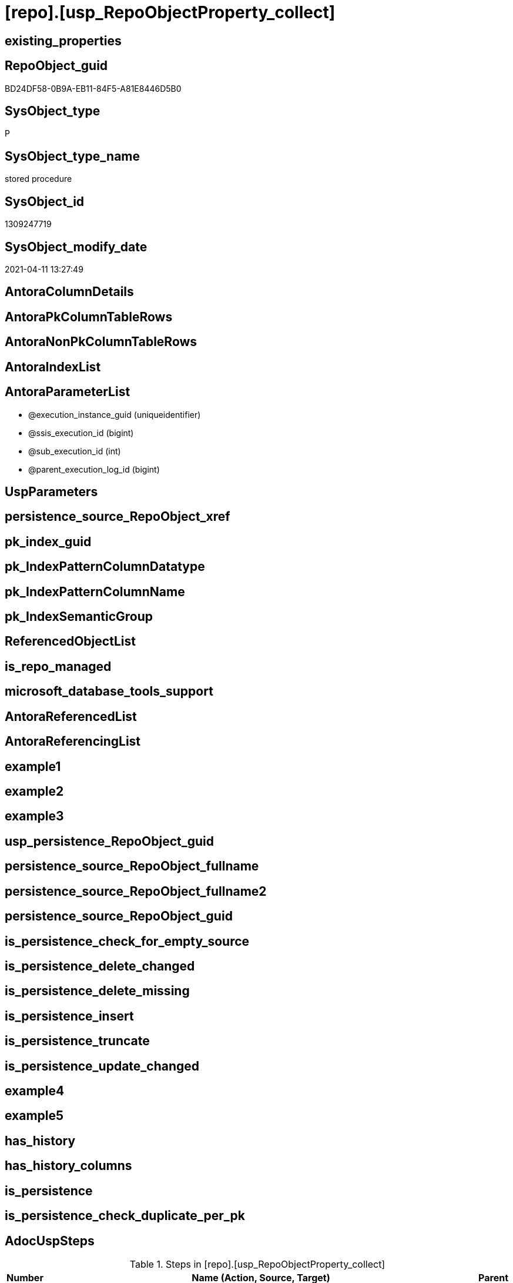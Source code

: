 = [repo].[usp_RepoObjectProperty_collect]

== existing_properties

// tag::existing_properties[]
:ExistsProperty--AdocUspSteps:
:ExistsProperty--MS_Description:
:ExistsProperty--UspExamples:
:ExistsProperty--sql_modules_definition:
:ExistsProperty--AntoraParameterList:
// end::existing_properties[]

== RepoObject_guid

// tag::RepoObject_guid[]
BD24DF58-0B9A-EB11-84F5-A81E8446D5B0
// end::RepoObject_guid[]

== SysObject_type

// tag::SysObject_type[]
P 
// end::SysObject_type[]

== SysObject_type_name

// tag::SysObject_type_name[]
stored procedure
// end::SysObject_type_name[]

== SysObject_id

// tag::SysObject_id[]
1309247719
// end::SysObject_id[]

== SysObject_modify_date

// tag::SysObject_modify_date[]
2021-04-11 13:27:49
// end::SysObject_modify_date[]

== AntoraColumnDetails

// tag::AntoraColumnDetails[]

// end::AntoraColumnDetails[]

== AntoraPkColumnTableRows

// tag::AntoraPkColumnTableRows[]

// end::AntoraPkColumnTableRows[]

== AntoraNonPkColumnTableRows

// tag::AntoraNonPkColumnTableRows[]

// end::AntoraNonPkColumnTableRows[]

== AntoraIndexList

// tag::AntoraIndexList[]

// end::AntoraIndexList[]

== AntoraParameterList

// tag::AntoraParameterList[]
* @execution_instance_guid (uniqueidentifier)
* @ssis_execution_id (bigint)
* @sub_execution_id (int)
* @parent_execution_log_id (bigint)
// end::AntoraParameterList[]

== UspParameters

// tag::UspParameters[]

// end::UspParameters[]


== persistence_source_RepoObject_xref

// tag::persistence_source_RepoObject_xref[]

// end::persistence_source_RepoObject_xref[]


== pk_index_guid

// tag::pk_index_guid[]

// end::pk_index_guid[]


== pk_IndexPatternColumnDatatype

// tag::pk_IndexPatternColumnDatatype[]

// end::pk_IndexPatternColumnDatatype[]


== pk_IndexPatternColumnName

// tag::pk_IndexPatternColumnName[]

// end::pk_IndexPatternColumnName[]


== pk_IndexSemanticGroup

// tag::pk_IndexSemanticGroup[]

// end::pk_IndexSemanticGroup[]


== ReferencedObjectList

// tag::ReferencedObjectList[]

// end::ReferencedObjectList[]


== is_repo_managed

// tag::is_repo_managed[]

// end::is_repo_managed[]


== microsoft_database_tools_support

// tag::microsoft_database_tools_support[]

// end::microsoft_database_tools_support[]


== AntoraReferencedList

// tag::AntoraReferencedList[]

// end::AntoraReferencedList[]


== AntoraReferencingList

// tag::AntoraReferencingList[]

// end::AntoraReferencingList[]


== example1

// tag::example1[]

// end::example1[]


== example2

// tag::example2[]

// end::example2[]


== example3

// tag::example3[]

// end::example3[]


== usp_persistence_RepoObject_guid

// tag::usp_persistence_RepoObject_guid[]

// end::usp_persistence_RepoObject_guid[]


== persistence_source_RepoObject_fullname

// tag::persistence_source_RepoObject_fullname[]

// end::persistence_source_RepoObject_fullname[]


== persistence_source_RepoObject_fullname2

// tag::persistence_source_RepoObject_fullname2[]

// end::persistence_source_RepoObject_fullname2[]


== persistence_source_RepoObject_guid

// tag::persistence_source_RepoObject_guid[]

// end::persistence_source_RepoObject_guid[]


== is_persistence_check_for_empty_source

// tag::is_persistence_check_for_empty_source[]

// end::is_persistence_check_for_empty_source[]


== is_persistence_delete_changed

// tag::is_persistence_delete_changed[]

// end::is_persistence_delete_changed[]


== is_persistence_delete_missing

// tag::is_persistence_delete_missing[]

// end::is_persistence_delete_missing[]


== is_persistence_insert

// tag::is_persistence_insert[]

// end::is_persistence_insert[]


== is_persistence_truncate

// tag::is_persistence_truncate[]

// end::is_persistence_truncate[]


== is_persistence_update_changed

// tag::is_persistence_update_changed[]

// end::is_persistence_update_changed[]


== example4

// tag::example4[]

// end::example4[]


== example5

// tag::example5[]

// end::example5[]


== has_history

// tag::has_history[]

// end::has_history[]


== has_history_columns

// tag::has_history_columns[]

// end::has_history_columns[]


== is_persistence

// tag::is_persistence[]

// end::is_persistence[]


== is_persistence_check_duplicate_per_pk

// tag::is_persistence_check_duplicate_per_pk[]

// end::is_persistence_check_duplicate_per_pk[]


== AdocUspSteps

// tag::AdocUspSteps[]
.Steps in [repo].[usp_RepoObjectProperty_collect]
[cols="d,15a,d"]
|===
|Number|Name (Action, Source, Target)|Parent

|210
|
*AdocUspSteps from [repo].[GeneratorUsp_SqlUsp]*

* u
* [repo].[GeneratorUsp_SqlUsp]
* [repo].[RepoObjectProperty]

|

|220
|
*UspParameters from [repo].[GeneratorUsp_SqlUsp]*

* u
* [repo].[GeneratorUsp_SqlUsp]
* [repo].[RepoObjectProperty]

|

|230
|
*UspExamples from [repo].[GeneratorUsp_SqlUsp]*

* u
* [repo].[GeneratorUsp_SqlUsp]
* [repo].[RepoObjectProperty]

|

|240
|
*MS_Description from [repo].[GeneratorUsp_SqlUsp]*

* u
* [repo].[GeneratorUsp_SqlUsp]
* [repo].[RepoObjectProperty]

|

|310
|
*pk_index_guid*

* u
* [repo].[RepoObject_gross]
* [repo].[RepoObjectProperty]

|

|320
|
*pk_IndexPatternColumnDatatype*

* u
* [repo].[RepoObject_gross]
* [repo].[RepoObjectProperty]

|

|330
|
*pk_IndexPatternColumnName*

* u
* [repo].[RepoObject_gross]
* [repo].[RepoObjectProperty]

|

|340
|
*pk_IndexSemanticGroup*

* u
* [repo].[RepoObject_gross]
* [repo].[RepoObjectProperty]

|

|350
|
*is_repo_managed*

* u
* [repo].[RepoObject_gross]
* [repo].[RepoObjectProperty]

|

|360
|
*usp_persistence_RepoObject_guid*

* u
* [repo].[RepoObject_gross]
* [repo].[RepoObjectProperty]

|

|370
|
*persistence_source_RepoObject_guid*

* u
* [repo].[RepoObject_gross]
* [repo].[RepoObjectProperty]

|

|380
|
*persistence_source_RepoObject_fullname*

* u
* [repo].[RepoObject_gross]
* [repo].[RepoObjectProperty]

|

|381
|
*persistence_source_RepoObject_fullname2*

* u
* [repo].[RepoObject_gross]
* [repo].[RepoObjectProperty]

|

|382
|
*persistence_source_RepoObject_xref*

* u
* [repo].[RepoObject_gross]
* [repo].[RepoObjectProperty]

|

|390
|
*has_history*

* u
* [repo].[RepoObject_gross]
* [repo].[RepoObjectProperty]

|

|410
|
*has_history_columns*

* u
* [repo].[RepoObject_gross]
* [repo].[RepoObjectProperty]

|

|420
|
*is_persistence*

* u
* [repo].[RepoObject_gross]
* [repo].[RepoObjectProperty]

|

|421
|
*is_persistence_check_duplicate_per_pk*

* u
* [repo].[RepoObject_gross]
* [repo].[RepoObjectProperty]

|

|422
|
*is_persistence_check_for_empty_source*

* u
* [repo].[RepoObject_gross]
* [repo].[RepoObjectProperty]

|

|423
|
*is_persistence_delete_missing*

* u
* [repo].[RepoObject_gross]
* [repo].[RepoObjectProperty]

|

|424
|
*is_persistence_delete_changed*

* u
* [repo].[RepoObject_gross]
* [repo].[RepoObjectProperty]

|

|425
|
*is_persistence_insert*

* u
* [repo].[RepoObject_gross]
* [repo].[RepoObjectProperty]

|

|426
|
*is_persistence_truncate*

* u
* [repo].[RepoObject_gross]
* [repo].[RepoObjectProperty]

|

|427
|
*is_persistence_update_changed*

* u
* [repo].[RepoObject_gross]
* [repo].[RepoObjectProperty]

|

|440
|
*history_schema_name*

* u
* [repo].[RepoObject_gross]
* [repo].[RepoObjectProperty]

|

|445
|
*history_table_name*

* u
* [repo].[RepoObject_gross]
* [repo].[RepoObjectProperty]

|

|510
|
*AntoraReferencedList*

* u
* [repo].[RepoObject_gross]
* [repo].[RepoObjectProperty]

|

|520
|
*AntoraReferencingList*

* u
* [repo].[RepoObject_gross]
* [repo].[RepoObjectProperty]

|

|1100
|
*[repo].[RepoObjectProperty_from_sql_modules_definition]*

* u
* [repo].[RepoObjectProperty_from_sql_modules_definition]
* [repo].[RepoObjectProperty]

|

|3000
|
*DELETE WHERE [property_value] IS NULL*

* d
* [repo].[RepoObjectProperty]
* [repo].[RepoObjectProperty]

|
|===

// end::AdocUspSteps[]


== MS_Description

// tag::MS_Description[]
collects the content for RepoObjectProperty from several sources:
* [repo].[GeneratorUsp_SqlUsp]
* [repo].[RepoObject_gross]
** Persistence
** some common properties
* [repo].[RepoObjectProperty_from_sql_modules_definition] +
this parses sql_modules_definition for tagged parts defining extended properties
// end::MS_Description[]


== UspExamples

// tag::UspExamples[]
EXEC [repo].[usp_RepoObjectProperty_collect]
// end::UspExamples[]


== sql_modules_definition

// tag::sql_modules_definition[]
[source,sql]
----
CREATE   PROCEDURE [repo].[usp_RepoObjectProperty_collect]
----keep the code between logging parameters and "START" unchanged!
---- parameters, used for logging; you don't need to care about them, but you can use them, wenn calling from SSIS or in your workflow to log the context of the procedure call
  @execution_instance_guid UNIQUEIDENTIFIER = NULL --SSIS system variable ExecutionInstanceGUID could be used, any other unique guid is also fine. If NULL, then NEWID() is used to create one
, @ssis_execution_id BIGINT = NULL --only SSIS system variable ServerExecutionID should be used, or any other consistent number system, do not mix different number systems
, @sub_execution_id INT = NULL --in case you log some sub_executions, for example in SSIS loops or sub packages
, @parent_execution_log_id BIGINT = NULL --in case a sup procedure is called, the @current_execution_log_id of the parent procedure should be propagated here. It allowes call stack analyzing
AS
DECLARE
 --
   @current_execution_log_id BIGINT --this variable should be filled only once per procedure call, it contains the first logging call for the step 'start'.
 , @current_execution_guid UNIQUEIDENTIFIER = NEWID() --a unique guid for any procedure call. It should be propagated to sub procedures using "@parent_execution_log_id = @current_execution_log_id"
 , @source_object NVARCHAR(261) = NULL --use it like '[schema].[object]', this allows data flow vizualizatiuon (include square brackets)
 , @target_object NVARCHAR(261) = NULL --use it like '[schema].[object]', this allows data flow vizualizatiuon (include square brackets)
 , @proc_id INT = @@procid
 , @proc_schema_name NVARCHAR(128) = OBJECT_SCHEMA_NAME(@@procid) --schema ande name of the current procedure should be automatically logged
 , @proc_name NVARCHAR(128) = OBJECT_NAME(@@procid)               --schema ande name of the current procedure should be automatically logged
 , @event_info NVARCHAR(MAX)
 , @step_id INT = 0
 , @step_name NVARCHAR(1000) = NULL
 , @rows INT

--[event_info] get's only the information about the "outer" calling process
--wenn the procedure calls sub procedures, the [event_info] will not change
SET @event_info = (
  SELECT [event_info]
  FROM sys.dm_exec_input_buffer(@@spid, CURRENT_REQUEST_ID())
  )

IF @execution_instance_guid IS NULL
 SET @execution_instance_guid = NEWID();
--
--SET @rows = @@ROWCOUNT;
SET @step_id = @step_id + 1
SET @step_name = 'start'
SET @source_object = NULL
SET @target_object = NULL

EXEC repo.usp_ExecutionLog_insert
 --these parameters should be the same for all logging execution
   @execution_instance_guid = @execution_instance_guid
 , @ssis_execution_id = @ssis_execution_id
 , @sub_execution_id = @sub_execution_id
 , @parent_execution_log_id = @parent_execution_log_id
 , @current_execution_guid = @current_execution_guid
 , @proc_id = @proc_id
 , @proc_schema_name = @proc_schema_name
 , @proc_name = @proc_name
 , @event_info = @event_info
 --the following parameters are individual for each call
 , @step_id = @step_id --@step_id should be incremented before each call
 , @step_name = @step_name --assign individual step names for each call
 --only the "start" step should return the log id into @current_execution_log_id
 --all other calls should not overwrite @current_execution_log_id
 , @execution_log_id = @current_execution_log_id OUTPUT
----you can log the content of your own parameters, do this only in the start-step
----data type is sql_variant

--
PRINT '[repo].[usp_RepoObjectProperty_collect]'
--keep the code between logging parameters and "START" unchanged!
--
----START
--
----- start here with your own code
--
/*{"ReportUspStep":[{"Number":210,"Name":"AdocUspSteps from [repo].[GeneratorUsp_SqlUsp]","has_logging":1,"is_condition":0,"is_inactive":0,"is_SubProcedure":0,"log_source_object":"[repo].[GeneratorUsp_SqlUsp]","log_target_object":"[repo].[RepoObjectProperty]","log_flag_InsertUpdateDelete":"u"}]}*/
PRINT CONCAT('usp_id;Number;Parent_Number: ',20,';',210,';',NULL);

MERGE [repo].[RepoObjectProperty] AS t
USING (
 SELECT [RepoObject_guid]
  , [property_name] = 'AdocUspSteps'
  , [property_value] = CAST([AdocUspSteps] AS NVARCHAR(4000))
 FROM [repo].[GeneratorUsp_SqlUsp]
 WHERE NOT [RepoObject_guid] IS NULL
 ) AS s
 ON t.[RepoObject_guid] = s.[RepoObject_guid]
  AND t.[property_name] = s.[property_name]
WHEN MATCHED
 AND (
  t.[property_value] <> s.[property_value]
  OR t.[property_value] IS NULL AND NOT s.[property_value] IS NULL
  OR s.[property_value] IS NULL AND NOT t.[property_value] IS NULL
  )
 THEN
  UPDATE
  SET [property_value] = s.[property_value]
WHEN NOT MATCHED
 AND NOT s.[property_value] IS NULL
 THEN
  INSERT (
   [RepoObject_guid]
   , [property_name]
   , [property_value]
   )
  VALUES (
   s.[RepoObject_guid]
   , s.[property_name]
   , s.[property_value]
   )
OUTPUT deleted.*
 , $ACTION
 , inserted.*;


-- Logging START --
SET @rows = @@ROWCOUNT
SET @step_id = @step_id + 1
SET @step_name = 'AdocUspSteps from [repo].[GeneratorUsp_SqlUsp]'
SET @source_object = '[repo].[GeneratorUsp_SqlUsp]'
SET @target_object = '[repo].[RepoObjectProperty]'

EXEC repo.usp_ExecutionLog_insert 
 @execution_instance_guid = @execution_instance_guid
 , @ssis_execution_id = @ssis_execution_id
 , @sub_execution_id = @sub_execution_id
 , @parent_execution_log_id = @parent_execution_log_id
 , @current_execution_guid = @current_execution_guid
 , @proc_id = @proc_id
 , @proc_schema_name = @proc_schema_name
 , @proc_name = @proc_name
 , @event_info = @event_info
 , @step_id = @step_id
 , @step_name = @step_name
 , @source_object = @source_object
 , @target_object = @target_object
 , @updated = @rows
-- Logging END --

/*{"ReportUspStep":[{"Number":220,"Name":"UspParameters from [repo].[GeneratorUsp_SqlUsp]","has_logging":1,"is_condition":0,"is_inactive":0,"is_SubProcedure":0,"log_source_object":"[repo].[GeneratorUsp_SqlUsp]","log_target_object":"[repo].[RepoObjectProperty]","log_flag_InsertUpdateDelete":"u"}]}*/
PRINT CONCAT('usp_id;Number;Parent_Number: ',20,';',220,';',NULL);

MERGE [repo].[RepoObjectProperty] AS t
USING (
 SELECT [RepoObject_guid]
  , [property_name] = 'UspParameters'
  , [property_value] = CAST([UspParameters] AS NVARCHAR(4000))
 FROM [repo].[GeneratorUsp_SqlUsp]
 WHERE NOT [RepoObject_guid] IS NULL
 ) AS s
 ON t.[RepoObject_guid] = s.[RepoObject_guid]
  AND t.[property_name] = s.[property_name]
WHEN MATCHED
 AND (
  t.[property_value] <> s.[property_value]
  OR t.[property_value] IS NULL AND NOT s.[property_value] IS NULL
  OR s.[property_value] IS NULL AND NOT t.[property_value] IS NULL
  )
 THEN
  UPDATE
  SET [property_value] = s.[property_value]
WHEN NOT MATCHED
 AND NOT s.[property_value] IS NULL
 THEN
  INSERT (
   [RepoObject_guid]
   , [property_name]
   , [property_value]
   )
  VALUES (
   s.[RepoObject_guid]
   , s.[property_name]
   , s.[property_value]
   )
OUTPUT deleted.*
 , $ACTION
 , inserted.*;


-- Logging START --
SET @rows = @@ROWCOUNT
SET @step_id = @step_id + 1
SET @step_name = 'UspParameters from [repo].[GeneratorUsp_SqlUsp]'
SET @source_object = '[repo].[GeneratorUsp_SqlUsp]'
SET @target_object = '[repo].[RepoObjectProperty]'

EXEC repo.usp_ExecutionLog_insert 
 @execution_instance_guid = @execution_instance_guid
 , @ssis_execution_id = @ssis_execution_id
 , @sub_execution_id = @sub_execution_id
 , @parent_execution_log_id = @parent_execution_log_id
 , @current_execution_guid = @current_execution_guid
 , @proc_id = @proc_id
 , @proc_schema_name = @proc_schema_name
 , @proc_name = @proc_name
 , @event_info = @event_info
 , @step_id = @step_id
 , @step_name = @step_name
 , @source_object = @source_object
 , @target_object = @target_object
 , @updated = @rows
-- Logging END --

/*{"ReportUspStep":[{"Number":230,"Name":"UspExamples from [repo].[GeneratorUsp_SqlUsp]","has_logging":1,"is_condition":0,"is_inactive":0,"is_SubProcedure":0,"log_source_object":"[repo].[GeneratorUsp_SqlUsp]","log_target_object":"[repo].[RepoObjectProperty]","log_flag_InsertUpdateDelete":"u"}]}*/
PRINT CONCAT('usp_id;Number;Parent_Number: ',20,';',230,';',NULL);

MERGE [repo].[RepoObjectProperty] AS t
USING (
 SELECT [RepoObject_guid]
  , [property_name] = 'UspExamples'
  , [property_value] = CAST([UspExamples] AS NVARCHAR(4000))
 FROM [repo].[GeneratorUsp_SqlUsp]
 WHERE NOT [RepoObject_guid] IS NULL
 ) AS s
 ON t.[RepoObject_guid] = s.[RepoObject_guid]
  AND t.[property_name] = s.[property_name]
WHEN MATCHED
 AND (
  t.[property_value] <> s.[property_value]
  OR t.[property_value] IS NULL
  AND NOT s.[property_value] IS NULL
  OR s.[property_value] IS NULL
  AND NOT t.[property_value] IS NULL
  )
 THEN
  UPDATE
  SET [property_value] = s.[property_value]
WHEN NOT MATCHED
 AND NOT s.[property_value] IS NULL
 THEN
  INSERT (
   [RepoObject_guid]
   , [property_name]
   , [property_value]
   )
  VALUES (
   s.[RepoObject_guid]
   , s.[property_name]
   , s.[property_value]
   )
OUTPUT deleted.*
 , $ACTION
 , inserted.*;


-- Logging START --
SET @rows = @@ROWCOUNT
SET @step_id = @step_id + 1
SET @step_name = 'UspExamples from [repo].[GeneratorUsp_SqlUsp]'
SET @source_object = '[repo].[GeneratorUsp_SqlUsp]'
SET @target_object = '[repo].[RepoObjectProperty]'

EXEC repo.usp_ExecutionLog_insert 
 @execution_instance_guid = @execution_instance_guid
 , @ssis_execution_id = @ssis_execution_id
 , @sub_execution_id = @sub_execution_id
 , @parent_execution_log_id = @parent_execution_log_id
 , @current_execution_guid = @current_execution_guid
 , @proc_id = @proc_id
 , @proc_schema_name = @proc_schema_name
 , @proc_name = @proc_name
 , @event_info = @event_info
 , @step_id = @step_id
 , @step_name = @step_name
 , @source_object = @source_object
 , @target_object = @target_object
 , @updated = @rows
-- Logging END --

/*{"ReportUspStep":[{"Number":240,"Name":"MS_Description from [repo].[GeneratorUsp_SqlUsp]","has_logging":1,"is_condition":0,"is_inactive":0,"is_SubProcedure":0,"log_source_object":"[repo].[GeneratorUsp_SqlUsp]","log_target_object":"[repo].[RepoObjectProperty]","log_flag_InsertUpdateDelete":"u"}]}*/
PRINT CONCAT('usp_id;Number;Parent_Number: ',20,';',240,';',NULL);

MERGE [repo].[RepoObjectProperty] AS t
USING (
 SELECT [RepoObject_guid]
  , [property_name] = 'MS_Description'
  , [property_value] = CAST([MS_Description] AS NVARCHAR(4000))
 FROM [repo].[GeneratorUsp_SqlUsp]
 WHERE NOT [RepoObject_guid] IS NULL
 ) AS s
 ON t.[RepoObject_guid] = s.[RepoObject_guid]
  AND t.[property_name] = s.[property_name]
WHEN MATCHED
 AND (
  t.[property_value] <> s.[property_value]
  OR t.[property_value] IS NULL
  AND NOT s.[property_value] IS NULL
  OR s.[property_value] IS NULL
  AND NOT t.[property_value] IS NULL
  )
 THEN
  UPDATE
  SET [property_value] = s.[property_value]
WHEN NOT MATCHED
 AND NOT s.[property_value] IS NULL
 THEN
  INSERT (
   [RepoObject_guid]
   , [property_name]
   , [property_value]
   )
  VALUES (
   s.[RepoObject_guid]
   , s.[property_name]
   , s.[property_value]
   )
OUTPUT deleted.*
 , $ACTION
 , inserted.*;


-- Logging START --
SET @rows = @@ROWCOUNT
SET @step_id = @step_id + 1
SET @step_name = 'MS_Description from [repo].[GeneratorUsp_SqlUsp]'
SET @source_object = '[repo].[GeneratorUsp_SqlUsp]'
SET @target_object = '[repo].[RepoObjectProperty]'

EXEC repo.usp_ExecutionLog_insert 
 @execution_instance_guid = @execution_instance_guid
 , @ssis_execution_id = @ssis_execution_id
 , @sub_execution_id = @sub_execution_id
 , @parent_execution_log_id = @parent_execution_log_id
 , @current_execution_guid = @current_execution_guid
 , @proc_id = @proc_id
 , @proc_schema_name = @proc_schema_name
 , @proc_name = @proc_name
 , @event_info = @event_info
 , @step_id = @step_id
 , @step_name = @step_name
 , @source_object = @source_object
 , @target_object = @target_object
 , @updated = @rows
-- Logging END --

/*{"ReportUspStep":[{"Number":310,"Name":"pk_index_guid","has_logging":1,"is_condition":0,"is_inactive":0,"is_SubProcedure":0,"log_source_object":"[repo].[RepoObject_gross]","log_target_object":"[repo].[RepoObjectProperty]","log_flag_InsertUpdateDelete":"u"}]}*/
PRINT CONCAT('usp_id;Number;Parent_Number: ',20,';',310,';',NULL);

MERGE [repo].[RepoObjectProperty] AS t
USING (
 SELECT [RepoObject_guid]
  , [property_name] = 'pk_index_guid'
  , [property_value] = CAST([pk_index_guid] AS NVARCHAR(4000))
 FROM [repo].[RepoObject_gross]
 WHERE NOT [RepoObject_guid] IS NULL
 ) AS s
 ON t.[RepoObject_guid] = s.[RepoObject_guid]
  AND t.[property_name] = s.[property_name]
WHEN MATCHED
 AND (
  t.[property_value] <> s.[property_value]
  OR t.[property_value] IS NULL AND NOT s.[property_value] IS NULL
  OR s.[property_value] IS NULL AND NOT t.[property_value] IS NULL
  )
 THEN
  UPDATE
  SET [property_value] = s.[property_value]
WHEN NOT MATCHED
 AND NOT s.[property_value] IS NULL
 THEN
  INSERT (
   [RepoObject_guid]
   , [property_name]
   , [property_value]
   )
  VALUES (
   s.[RepoObject_guid]
   , s.[property_name]
   , s.[property_value]
   )
OUTPUT deleted.*
 , $ACTION
 , inserted.*;


-- Logging START --
SET @rows = @@ROWCOUNT
SET @step_id = @step_id + 1
SET @step_name = 'pk_index_guid'
SET @source_object = '[repo].[RepoObject_gross]'
SET @target_object = '[repo].[RepoObjectProperty]'

EXEC repo.usp_ExecutionLog_insert 
 @execution_instance_guid = @execution_instance_guid
 , @ssis_execution_id = @ssis_execution_id
 , @sub_execution_id = @sub_execution_id
 , @parent_execution_log_id = @parent_execution_log_id
 , @current_execution_guid = @current_execution_guid
 , @proc_id = @proc_id
 , @proc_schema_name = @proc_schema_name
 , @proc_name = @proc_name
 , @event_info = @event_info
 , @step_id = @step_id
 , @step_name = @step_name
 , @source_object = @source_object
 , @target_object = @target_object
 , @updated = @rows
-- Logging END --

/*{"ReportUspStep":[{"Number":320,"Name":"pk_IndexPatternColumnDatatype","has_logging":1,"is_condition":0,"is_inactive":0,"is_SubProcedure":0,"log_source_object":"[repo].[RepoObject_gross]","log_target_object":"[repo].[RepoObjectProperty]","log_flag_InsertUpdateDelete":"u"}]}*/
PRINT CONCAT('usp_id;Number;Parent_Number: ',20,';',320,';',NULL);

MERGE [repo].[RepoObjectProperty] AS t
USING (
 SELECT [RepoObject_guid]
  , [property_name] = 'pk_IndexPatternColumnDatatype'
  , [property_value] = CAST([pk_IndexPatternColumnDatatype] AS NVARCHAR(4000))
 FROM [repo].[RepoObject_gross]
 WHERE NOT [RepoObject_guid] IS NULL
 ) AS s
 ON t.[RepoObject_guid] = s.[RepoObject_guid]
  AND t.[property_name] = s.[property_name]
WHEN MATCHED
 AND (
  t.[property_value] <> s.[property_value]
  OR t.[property_value] IS NULL AND NOT s.[property_value] IS NULL
  OR s.[property_value] IS NULL AND NOT t.[property_value] IS NULL
  )
 THEN
  UPDATE
  SET [property_value] = s.[property_value]
WHEN NOT MATCHED
 AND NOT s.[property_value] IS NULL
 THEN
  INSERT (
   [RepoObject_guid]
   , [property_name]
   , [property_value]
   )
  VALUES (
   s.[RepoObject_guid]
   , s.[property_name]
   , s.[property_value]
   )
OUTPUT deleted.*
 , $ACTION
 , inserted.*;


-- Logging START --
SET @rows = @@ROWCOUNT
SET @step_id = @step_id + 1
SET @step_name = 'pk_IndexPatternColumnDatatype'
SET @source_object = '[repo].[RepoObject_gross]'
SET @target_object = '[repo].[RepoObjectProperty]'

EXEC repo.usp_ExecutionLog_insert 
 @execution_instance_guid = @execution_instance_guid
 , @ssis_execution_id = @ssis_execution_id
 , @sub_execution_id = @sub_execution_id
 , @parent_execution_log_id = @parent_execution_log_id
 , @current_execution_guid = @current_execution_guid
 , @proc_id = @proc_id
 , @proc_schema_name = @proc_schema_name
 , @proc_name = @proc_name
 , @event_info = @event_info
 , @step_id = @step_id
 , @step_name = @step_name
 , @source_object = @source_object
 , @target_object = @target_object
 , @updated = @rows
-- Logging END --

/*{"ReportUspStep":[{"Number":330,"Name":"pk_IndexPatternColumnName","has_logging":1,"is_condition":0,"is_inactive":0,"is_SubProcedure":0,"log_source_object":"[repo].[RepoObject_gross]","log_target_object":"[repo].[RepoObjectProperty]","log_flag_InsertUpdateDelete":"u"}]}*/
PRINT CONCAT('usp_id;Number;Parent_Number: ',20,';',330,';',NULL);

MERGE [repo].[RepoObjectProperty] AS t
USING (
 SELECT [RepoObject_guid]
  , [property_name] = 'pk_IndexPatternColumnName'
  , [property_value] = CAST([pk_IndexPatternColumnName] AS NVARCHAR(4000))
 FROM [repo].[RepoObject_gross]
 WHERE NOT [RepoObject_guid] IS NULL
 ) AS s
 ON t.[RepoObject_guid] = s.[RepoObject_guid]
  AND t.[property_name] = s.[property_name]
WHEN MATCHED
 AND (
  t.[property_value] <> s.[property_value]
  OR t.[property_value] IS NULL AND NOT s.[property_value] IS NULL
  OR s.[property_value] IS NULL AND NOT t.[property_value] IS NULL
  )
 THEN
  UPDATE
  SET [property_value] = s.[property_value]
WHEN NOT MATCHED
 AND NOT s.[property_value] IS NULL
 THEN
  INSERT (
   [RepoObject_guid]
   , [property_name]
   , [property_value]
   )
  VALUES (
   s.[RepoObject_guid]
   , s.[property_name]
   , s.[property_value]
   )
OUTPUT deleted.*
 , $ACTION
 , inserted.*;


-- Logging START --
SET @rows = @@ROWCOUNT
SET @step_id = @step_id + 1
SET @step_name = 'pk_IndexPatternColumnName'
SET @source_object = '[repo].[RepoObject_gross]'
SET @target_object = '[repo].[RepoObjectProperty]'

EXEC repo.usp_ExecutionLog_insert 
 @execution_instance_guid = @execution_instance_guid
 , @ssis_execution_id = @ssis_execution_id
 , @sub_execution_id = @sub_execution_id
 , @parent_execution_log_id = @parent_execution_log_id
 , @current_execution_guid = @current_execution_guid
 , @proc_id = @proc_id
 , @proc_schema_name = @proc_schema_name
 , @proc_name = @proc_name
 , @event_info = @event_info
 , @step_id = @step_id
 , @step_name = @step_name
 , @source_object = @source_object
 , @target_object = @target_object
 , @updated = @rows
-- Logging END --

/*{"ReportUspStep":[{"Number":340,"Name":"pk_IndexSemanticGroup","has_logging":1,"is_condition":0,"is_inactive":0,"is_SubProcedure":0,"log_source_object":"[repo].[RepoObject_gross]","log_target_object":"[repo].[RepoObjectProperty]","log_flag_InsertUpdateDelete":"u"}]}*/
PRINT CONCAT('usp_id;Number;Parent_Number: ',20,';',340,';',NULL);

MERGE [repo].[RepoObjectProperty] AS t
USING (
 SELECT [RepoObject_guid]
  , [property_name] = 'pk_IndexSemanticGroup'
  , [property_value] = CAST([pk_IndexSemanticGroup] AS NVARCHAR(4000))
 FROM [repo].[RepoObject_gross]
 WHERE NOT [RepoObject_guid] IS NULL
 ) AS s
 ON t.[RepoObject_guid] = s.[RepoObject_guid]
  AND t.[property_name] = s.[property_name]
WHEN MATCHED
 AND (
  t.[property_value] <> s.[property_value]
  OR t.[property_value] IS NULL AND NOT s.[property_value] IS NULL
  OR s.[property_value] IS NULL AND NOT t.[property_value] IS NULL
  )
 THEN
  UPDATE
  SET [property_value] = s.[property_value]
WHEN NOT MATCHED
 AND NOT s.[property_value] IS NULL
 THEN
  INSERT (
   [RepoObject_guid]
   , [property_name]
   , [property_value]
   )
  VALUES (
   s.[RepoObject_guid]
   , s.[property_name]
   , s.[property_value]
   )
OUTPUT deleted.*
 , $ACTION
 , inserted.*;


-- Logging START --
SET @rows = @@ROWCOUNT
SET @step_id = @step_id + 1
SET @step_name = 'pk_IndexSemanticGroup'
SET @source_object = '[repo].[RepoObject_gross]'
SET @target_object = '[repo].[RepoObjectProperty]'

EXEC repo.usp_ExecutionLog_insert 
 @execution_instance_guid = @execution_instance_guid
 , @ssis_execution_id = @ssis_execution_id
 , @sub_execution_id = @sub_execution_id
 , @parent_execution_log_id = @parent_execution_log_id
 , @current_execution_guid = @current_execution_guid
 , @proc_id = @proc_id
 , @proc_schema_name = @proc_schema_name
 , @proc_name = @proc_name
 , @event_info = @event_info
 , @step_id = @step_id
 , @step_name = @step_name
 , @source_object = @source_object
 , @target_object = @target_object
 , @updated = @rows
-- Logging END --

/*{"ReportUspStep":[{"Number":350,"Name":"is_repo_managed","has_logging":1,"is_condition":0,"is_inactive":0,"is_SubProcedure":0,"log_source_object":"[repo].[RepoObject_gross]","log_target_object":"[repo].[RepoObjectProperty]","log_flag_InsertUpdateDelete":"u"}]}*/
PRINT CONCAT('usp_id;Number;Parent_Number: ',20,';',350,';',NULL);

MERGE [repo].[RepoObjectProperty] AS t
USING (
 SELECT [RepoObject_guid]
  , [property_name] = 'is_repo_managed'
  , [property_value] = CAST([is_repo_managed] AS NVARCHAR(4000))
 FROM [repo].[RepoObject_gross]
 WHERE NOT [RepoObject_guid] IS NULL
 ) AS s
 ON t.[RepoObject_guid] = s.[RepoObject_guid]
  AND t.[property_name] = s.[property_name]
WHEN MATCHED
 AND (
  t.[property_value] <> s.[property_value]
  OR t.[property_value] IS NULL AND NOT s.[property_value] IS NULL
  OR s.[property_value] IS NULL AND NOT t.[property_value] IS NULL
  )
 THEN
  UPDATE
  SET [property_value] = s.[property_value]
WHEN NOT MATCHED
 AND NOT s.[property_value] IS NULL
 THEN
  INSERT (
   [RepoObject_guid]
   , [property_name]
   , [property_value]
   )
  VALUES (
   s.[RepoObject_guid]
   , s.[property_name]
   , s.[property_value]
   )
OUTPUT deleted.*
 , $ACTION
 , inserted.*;


-- Logging START --
SET @rows = @@ROWCOUNT
SET @step_id = @step_id + 1
SET @step_name = 'is_repo_managed'
SET @source_object = '[repo].[RepoObject_gross]'
SET @target_object = '[repo].[RepoObjectProperty]'

EXEC repo.usp_ExecutionLog_insert 
 @execution_instance_guid = @execution_instance_guid
 , @ssis_execution_id = @ssis_execution_id
 , @sub_execution_id = @sub_execution_id
 , @parent_execution_log_id = @parent_execution_log_id
 , @current_execution_guid = @current_execution_guid
 , @proc_id = @proc_id
 , @proc_schema_name = @proc_schema_name
 , @proc_name = @proc_name
 , @event_info = @event_info
 , @step_id = @step_id
 , @step_name = @step_name
 , @source_object = @source_object
 , @target_object = @target_object
 , @updated = @rows
-- Logging END --

/*{"ReportUspStep":[{"Number":360,"Name":"usp_persistence_RepoObject_guid","has_logging":1,"is_condition":0,"is_inactive":0,"is_SubProcedure":0,"log_source_object":"[repo].[RepoObject_gross]","log_target_object":"[repo].[RepoObjectProperty]","log_flag_InsertUpdateDelete":"u"}]}*/
PRINT CONCAT('usp_id;Number;Parent_Number: ',20,';',360,';',NULL);

MERGE [repo].[RepoObjectProperty] AS t
USING (
 SELECT [RepoObject_guid]
  , [property_name] = 'usp_persistence_RepoObject_guid'
  , [property_value] = CAST([usp_persistence_RepoObject_guid] AS NVARCHAR(4000))
 FROM [repo].[RepoObject_gross]
 WHERE NOT [RepoObject_guid] IS NULL
 ) AS s
 ON t.[RepoObject_guid] = s.[RepoObject_guid]
  AND t.[property_name] = s.[property_name]
WHEN MATCHED
 AND (
  t.[property_value] <> s.[property_value]
  OR t.[property_value] IS NULL AND NOT s.[property_value] IS NULL
  OR s.[property_value] IS NULL AND NOT t.[property_value] IS NULL
  )
 THEN
  UPDATE
  SET [property_value] = s.[property_value]
WHEN NOT MATCHED
 AND NOT s.[property_value] IS NULL
 THEN
  INSERT (
   [RepoObject_guid]
   , [property_name]
   , [property_value]
   )
  VALUES (
   s.[RepoObject_guid]
   , s.[property_name]
   , s.[property_value]
   )
OUTPUT deleted.*
 , $ACTION
 , inserted.*;


-- Logging START --
SET @rows = @@ROWCOUNT
SET @step_id = @step_id + 1
SET @step_name = 'usp_persistence_RepoObject_guid'
SET @source_object = '[repo].[RepoObject_gross]'
SET @target_object = '[repo].[RepoObjectProperty]'

EXEC repo.usp_ExecutionLog_insert 
 @execution_instance_guid = @execution_instance_guid
 , @ssis_execution_id = @ssis_execution_id
 , @sub_execution_id = @sub_execution_id
 , @parent_execution_log_id = @parent_execution_log_id
 , @current_execution_guid = @current_execution_guid
 , @proc_id = @proc_id
 , @proc_schema_name = @proc_schema_name
 , @proc_name = @proc_name
 , @event_info = @event_info
 , @step_id = @step_id
 , @step_name = @step_name
 , @source_object = @source_object
 , @target_object = @target_object
 , @updated = @rows
-- Logging END --

/*{"ReportUspStep":[{"Number":370,"Name":"persistence_source_RepoObject_guid","has_logging":1,"is_condition":0,"is_inactive":0,"is_SubProcedure":0,"log_source_object":"[repo].[RepoObject_gross]","log_target_object":"[repo].[RepoObjectProperty]","log_flag_InsertUpdateDelete":"u"}]}*/
PRINT CONCAT('usp_id;Number;Parent_Number: ',20,';',370,';',NULL);

MERGE [repo].[RepoObjectProperty] AS t
USING (
 SELECT [RepoObject_guid]
  , [property_name] = 'persistence_source_RepoObject_guid'
  , [property_value] = CAST([persistence_source_RepoObject_guid] AS NVARCHAR(4000))
 FROM [repo].[RepoObject_gross]
 WHERE NOT [RepoObject_guid] IS NULL
 ) AS s
 ON t.[RepoObject_guid] = s.[RepoObject_guid]
  AND t.[property_name] = s.[property_name]
WHEN MATCHED
 AND (
  t.[property_value] <> s.[property_value]
  OR t.[property_value] IS NULL AND NOT s.[property_value] IS NULL
  OR s.[property_value] IS NULL AND NOT t.[property_value] IS NULL
  )
 THEN
  UPDATE
  SET [property_value] = s.[property_value]
WHEN NOT MATCHED
 AND NOT s.[property_value] IS NULL
 THEN
  INSERT (
   [RepoObject_guid]
   , [property_name]
   , [property_value]
   )
  VALUES (
   s.[RepoObject_guid]
   , s.[property_name]
   , s.[property_value]
   )
OUTPUT deleted.*
 , $ACTION
 , inserted.*;


-- Logging START --
SET @rows = @@ROWCOUNT
SET @step_id = @step_id + 1
SET @step_name = 'persistence_source_RepoObject_guid'
SET @source_object = '[repo].[RepoObject_gross]'
SET @target_object = '[repo].[RepoObjectProperty]'

EXEC repo.usp_ExecutionLog_insert 
 @execution_instance_guid = @execution_instance_guid
 , @ssis_execution_id = @ssis_execution_id
 , @sub_execution_id = @sub_execution_id
 , @parent_execution_log_id = @parent_execution_log_id
 , @current_execution_guid = @current_execution_guid
 , @proc_id = @proc_id
 , @proc_schema_name = @proc_schema_name
 , @proc_name = @proc_name
 , @event_info = @event_info
 , @step_id = @step_id
 , @step_name = @step_name
 , @source_object = @source_object
 , @target_object = @target_object
 , @updated = @rows
-- Logging END --

/*{"ReportUspStep":[{"Number":380,"Name":"persistence_source_RepoObject_fullname","has_logging":1,"is_condition":0,"is_inactive":0,"is_SubProcedure":0,"log_source_object":"[repo].[RepoObject_gross]","log_target_object":"[repo].[RepoObjectProperty]","log_flag_InsertUpdateDelete":"u"}]}*/
PRINT CONCAT('usp_id;Number;Parent_Number: ',20,';',380,';',NULL);

MERGE [repo].[RepoObjectProperty] AS t
USING (
 SELECT [RepoObject_guid]
  , [property_name] = 'persistence_source_RepoObject_fullname'
  , [property_value] = CAST([persistence_source_RepoObject_fullname] AS NVARCHAR(4000))
 FROM [repo].[RepoObject_gross]
 WHERE NOT [RepoObject_guid] IS NULL
 ) AS s
 ON t.[RepoObject_guid] = s.[RepoObject_guid]
  AND t.[property_name] = s.[property_name]
WHEN MATCHED
 AND (
  t.[property_value] <> s.[property_value]
  OR t.[property_value] IS NULL AND NOT s.[property_value] IS NULL
  OR s.[property_value] IS NULL AND NOT t.[property_value] IS NULL
  )
 THEN
  UPDATE
  SET [property_value] = s.[property_value]
WHEN NOT MATCHED
 AND NOT s.[property_value] IS NULL
 THEN
  INSERT (
   [RepoObject_guid]
   , [property_name]
   , [property_value]
   )
  VALUES (
   s.[RepoObject_guid]
   , s.[property_name]
   , s.[property_value]
   )
OUTPUT deleted.*
 , $ACTION
 , inserted.*;


-- Logging START --
SET @rows = @@ROWCOUNT
SET @step_id = @step_id + 1
SET @step_name = 'persistence_source_RepoObject_fullname'
SET @source_object = '[repo].[RepoObject_gross]'
SET @target_object = '[repo].[RepoObjectProperty]'

EXEC repo.usp_ExecutionLog_insert 
 @execution_instance_guid = @execution_instance_guid
 , @ssis_execution_id = @ssis_execution_id
 , @sub_execution_id = @sub_execution_id
 , @parent_execution_log_id = @parent_execution_log_id
 , @current_execution_guid = @current_execution_guid
 , @proc_id = @proc_id
 , @proc_schema_name = @proc_schema_name
 , @proc_name = @proc_name
 , @event_info = @event_info
 , @step_id = @step_id
 , @step_name = @step_name
 , @source_object = @source_object
 , @target_object = @target_object
 , @updated = @rows
-- Logging END --

/*{"ReportUspStep":[{"Number":381,"Name":"persistence_source_RepoObject_fullname2","has_logging":1,"is_condition":0,"is_inactive":0,"is_SubProcedure":0,"log_source_object":"[repo].[RepoObject_gross]","log_target_object":"[repo].[RepoObjectProperty]","log_flag_InsertUpdateDelete":"u"}]}*/
PRINT CONCAT('usp_id;Number;Parent_Number: ',20,';',381,';',NULL);

MERGE [repo].[RepoObjectProperty] AS t
USING (
 SELECT [RepoObject_guid]
  , [property_name] = 'persistence_source_RepoObject_fullname2'
  , [property_value] = CAST([persistence_source_RepoObject_fullname2] AS NVARCHAR(4000))
 FROM [repo].[RepoObject_gross]
 WHERE NOT [RepoObject_guid] IS NULL
 ) AS s
 ON t.[RepoObject_guid] = s.[RepoObject_guid]
  AND t.[property_name] = s.[property_name]
WHEN MATCHED
 AND (
  t.[property_value] <> s.[property_value]
  OR t.[property_value] IS NULL AND NOT s.[property_value] IS NULL
  OR s.[property_value] IS NULL AND NOT t.[property_value] IS NULL
  )
 THEN
  UPDATE
  SET [property_value] = s.[property_value]
WHEN NOT MATCHED
 AND NOT s.[property_value] IS NULL
 THEN
  INSERT (
   [RepoObject_guid]
   , [property_name]
   , [property_value]
   )
  VALUES (
   s.[RepoObject_guid]
   , s.[property_name]
   , s.[property_value]
   )
OUTPUT deleted.*
 , $ACTION
 , inserted.*;


-- Logging START --
SET @rows = @@ROWCOUNT
SET @step_id = @step_id + 1
SET @step_name = 'persistence_source_RepoObject_fullname2'
SET @source_object = '[repo].[RepoObject_gross]'
SET @target_object = '[repo].[RepoObjectProperty]'

EXEC repo.usp_ExecutionLog_insert 
 @execution_instance_guid = @execution_instance_guid
 , @ssis_execution_id = @ssis_execution_id
 , @sub_execution_id = @sub_execution_id
 , @parent_execution_log_id = @parent_execution_log_id
 , @current_execution_guid = @current_execution_guid
 , @proc_id = @proc_id
 , @proc_schema_name = @proc_schema_name
 , @proc_name = @proc_name
 , @event_info = @event_info
 , @step_id = @step_id
 , @step_name = @step_name
 , @source_object = @source_object
 , @target_object = @target_object
 , @updated = @rows
-- Logging END --

/*{"ReportUspStep":[{"Number":382,"Name":"persistence_source_RepoObject_xref","has_logging":1,"is_condition":0,"is_inactive":0,"is_SubProcedure":0,"log_source_object":"[repo].[RepoObject_gross]","log_target_object":"[repo].[RepoObjectProperty]","log_flag_InsertUpdateDelete":"u"}]}*/
PRINT CONCAT('usp_id;Number;Parent_Number: ',20,';',382,';',NULL);

MERGE [repo].[RepoObjectProperty] AS t
USING (
 SELECT [RepoObject_guid]
  , [property_name] = 'persistence_source_RepoObject_xref'
  , [property_value] = CAST([persistence_source_RepoObject_xref] AS NVARCHAR(4000))
 FROM [repo].[RepoObject_gross]
 WHERE NOT [RepoObject_guid] IS NULL
 ) AS s
 ON t.[RepoObject_guid] = s.[RepoObject_guid]
  AND t.[property_name] = s.[property_name]
WHEN MATCHED
 AND (
  t.[property_value] <> s.[property_value]
  OR t.[property_value] IS NULL AND NOT s.[property_value] IS NULL
  OR s.[property_value] IS NULL AND NOT t.[property_value] IS NULL
  )
 THEN
  UPDATE
  SET [property_value] = s.[property_value]
WHEN NOT MATCHED
 AND NOT s.[property_value] IS NULL
 THEN
  INSERT (
   [RepoObject_guid]
   , [property_name]
   , [property_value]
   )
  VALUES (
   s.[RepoObject_guid]
   , s.[property_name]
   , s.[property_value]
   )
OUTPUT deleted.*
 , $ACTION
 , inserted.*;


-- Logging START --
SET @rows = @@ROWCOUNT
SET @step_id = @step_id + 1
SET @step_name = 'persistence_source_RepoObject_xref'
SET @source_object = '[repo].[RepoObject_gross]'
SET @target_object = '[repo].[RepoObjectProperty]'

EXEC repo.usp_ExecutionLog_insert 
 @execution_instance_guid = @execution_instance_guid
 , @ssis_execution_id = @ssis_execution_id
 , @sub_execution_id = @sub_execution_id
 , @parent_execution_log_id = @parent_execution_log_id
 , @current_execution_guid = @current_execution_guid
 , @proc_id = @proc_id
 , @proc_schema_name = @proc_schema_name
 , @proc_name = @proc_name
 , @event_info = @event_info
 , @step_id = @step_id
 , @step_name = @step_name
 , @source_object = @source_object
 , @target_object = @target_object
 , @updated = @rows
-- Logging END --

/*{"ReportUspStep":[{"Number":390,"Name":"has_history","has_logging":1,"is_condition":0,"is_inactive":0,"is_SubProcedure":0,"log_source_object":"[repo].[RepoObject_gross]","log_target_object":"[repo].[RepoObjectProperty]","log_flag_InsertUpdateDelete":"u"}]}*/
PRINT CONCAT('usp_id;Number;Parent_Number: ',20,';',390,';',NULL);

MERGE [repo].[RepoObjectProperty] AS t
USING (
 SELECT [RepoObject_guid]
  , [property_name] = 'has_history'
  , [property_value] = CAST([has_history] AS NVARCHAR(4000))
 FROM [repo].[RepoObject_gross]
 WHERE NOT [RepoObject_guid] IS NULL
 ) AS s
 ON t.[RepoObject_guid] = s.[RepoObject_guid]
  AND t.[property_name] = s.[property_name]
WHEN MATCHED
 AND (
  t.[property_value] <> s.[property_value]
  OR t.[property_value] IS NULL AND NOT s.[property_value] IS NULL
  OR s.[property_value] IS NULL AND NOT t.[property_value] IS NULL
  )
 THEN
  UPDATE
  SET [property_value] = s.[property_value]
WHEN NOT MATCHED
 AND NOT s.[property_value] IS NULL
 THEN
  INSERT (
   [RepoObject_guid]
   , [property_name]
   , [property_value]
   )
  VALUES (
   s.[RepoObject_guid]
   , s.[property_name]
   , s.[property_value]
   )
OUTPUT deleted.*
 , $ACTION
 , inserted.*;


-- Logging START --
SET @rows = @@ROWCOUNT
SET @step_id = @step_id + 1
SET @step_name = 'has_history'
SET @source_object = '[repo].[RepoObject_gross]'
SET @target_object = '[repo].[RepoObjectProperty]'

EXEC repo.usp_ExecutionLog_insert 
 @execution_instance_guid = @execution_instance_guid
 , @ssis_execution_id = @ssis_execution_id
 , @sub_execution_id = @sub_execution_id
 , @parent_execution_log_id = @parent_execution_log_id
 , @current_execution_guid = @current_execution_guid
 , @proc_id = @proc_id
 , @proc_schema_name = @proc_schema_name
 , @proc_name = @proc_name
 , @event_info = @event_info
 , @step_id = @step_id
 , @step_name = @step_name
 , @source_object = @source_object
 , @target_object = @target_object
 , @updated = @rows
-- Logging END --

/*{"ReportUspStep":[{"Number":410,"Name":"has_history_columns","has_logging":1,"is_condition":0,"is_inactive":0,"is_SubProcedure":0,"log_source_object":"[repo].[RepoObject_gross]","log_target_object":"[repo].[RepoObjectProperty]","log_flag_InsertUpdateDelete":"u"}]}*/
PRINT CONCAT('usp_id;Number;Parent_Number: ',20,';',410,';',NULL);

MERGE [repo].[RepoObjectProperty] AS t
USING (
 SELECT [RepoObject_guid]
  , [property_name] = 'has_history_columns'
  , [property_value] = CAST([has_history_columns] AS NVARCHAR(4000))
 FROM [repo].[RepoObject_gross]
 WHERE NOT [RepoObject_guid] IS NULL
 ) AS s
 ON t.[RepoObject_guid] = s.[RepoObject_guid]
  AND t.[property_name] = s.[property_name]
WHEN MATCHED
 AND (
  t.[property_value] <> s.[property_value]
  OR t.[property_value] IS NULL AND NOT s.[property_value] IS NULL
  OR s.[property_value] IS NULL AND NOT t.[property_value] IS NULL
  )
 THEN
  UPDATE
  SET [property_value] = s.[property_value]
WHEN NOT MATCHED
 AND NOT s.[property_value] IS NULL
 THEN
  INSERT (
   [RepoObject_guid]
   , [property_name]
   , [property_value]
   )
  VALUES (
   s.[RepoObject_guid]
   , s.[property_name]
   , s.[property_value]
   )
OUTPUT deleted.*
 , $ACTION
 , inserted.*;


-- Logging START --
SET @rows = @@ROWCOUNT
SET @step_id = @step_id + 1
SET @step_name = 'has_history_columns'
SET @source_object = '[repo].[RepoObject_gross]'
SET @target_object = '[repo].[RepoObjectProperty]'

EXEC repo.usp_ExecutionLog_insert 
 @execution_instance_guid = @execution_instance_guid
 , @ssis_execution_id = @ssis_execution_id
 , @sub_execution_id = @sub_execution_id
 , @parent_execution_log_id = @parent_execution_log_id
 , @current_execution_guid = @current_execution_guid
 , @proc_id = @proc_id
 , @proc_schema_name = @proc_schema_name
 , @proc_name = @proc_name
 , @event_info = @event_info
 , @step_id = @step_id
 , @step_name = @step_name
 , @source_object = @source_object
 , @target_object = @target_object
 , @updated = @rows
-- Logging END --

/*{"ReportUspStep":[{"Number":420,"Name":"is_persistence","has_logging":1,"is_condition":0,"is_inactive":0,"is_SubProcedure":0,"log_source_object":"[repo].[RepoObject_gross]","log_target_object":"[repo].[RepoObjectProperty]","log_flag_InsertUpdateDelete":"u"}]}*/
PRINT CONCAT('usp_id;Number;Parent_Number: ',20,';',420,';',NULL);

MERGE [repo].[RepoObjectProperty] AS t
USING (
 SELECT [RepoObject_guid]
  , [property_name] = 'is_persistence'
  , [property_value] = CAST([is_persistence] AS NVARCHAR(4000))
 FROM [repo].[RepoObject_gross]
 WHERE NOT [RepoObject_guid] IS NULL
 ) AS s
 ON t.[RepoObject_guid] = s.[RepoObject_guid]
  AND t.[property_name] = s.[property_name]
WHEN MATCHED
 AND (
  t.[property_value] <> s.[property_value]
  OR t.[property_value] IS NULL AND NOT s.[property_value] IS NULL
  OR s.[property_value] IS NULL AND NOT t.[property_value] IS NULL
  )
 THEN
  UPDATE
  SET [property_value] = s.[property_value]
WHEN NOT MATCHED
 AND NOT s.[property_value] IS NULL
 THEN
  INSERT (
   [RepoObject_guid]
   , [property_name]
   , [property_value]
   )
  VALUES (
   s.[RepoObject_guid]
   , s.[property_name]
   , s.[property_value]
   )
OUTPUT deleted.*
 , $ACTION
 , inserted.*;


-- Logging START --
SET @rows = @@ROWCOUNT
SET @step_id = @step_id + 1
SET @step_name = 'is_persistence'
SET @source_object = '[repo].[RepoObject_gross]'
SET @target_object = '[repo].[RepoObjectProperty]'

EXEC repo.usp_ExecutionLog_insert 
 @execution_instance_guid = @execution_instance_guid
 , @ssis_execution_id = @ssis_execution_id
 , @sub_execution_id = @sub_execution_id
 , @parent_execution_log_id = @parent_execution_log_id
 , @current_execution_guid = @current_execution_guid
 , @proc_id = @proc_id
 , @proc_schema_name = @proc_schema_name
 , @proc_name = @proc_name
 , @event_info = @event_info
 , @step_id = @step_id
 , @step_name = @step_name
 , @source_object = @source_object
 , @target_object = @target_object
 , @updated = @rows
-- Logging END --

/*{"ReportUspStep":[{"Number":421,"Name":"is_persistence_check_duplicate_per_pk","has_logging":1,"is_condition":0,"is_inactive":0,"is_SubProcedure":0,"log_source_object":"[repo].[RepoObject_gross]","log_target_object":"[repo].[RepoObjectProperty]","log_flag_InsertUpdateDelete":"u"}]}*/
PRINT CONCAT('usp_id;Number;Parent_Number: ',20,';',421,';',NULL);

MERGE [repo].[RepoObjectProperty] AS t
USING (
 SELECT [RepoObject_guid]
  , [property_name] = 'is_persistence_check_duplicate_per_pk'
  , [property_value] = CAST([is_persistence_check_duplicate_per_pk] AS NVARCHAR(4000))
 FROM [repo].[RepoObject_gross]
 WHERE NOT [RepoObject_guid] IS NULL
 ) AS s
 ON t.[RepoObject_guid] = s.[RepoObject_guid]
  AND t.[property_name] = s.[property_name]
WHEN MATCHED
 AND (
  t.[property_value] <> s.[property_value]
  OR t.[property_value] IS NULL AND NOT s.[property_value] IS NULL
  OR s.[property_value] IS NULL AND NOT t.[property_value] IS NULL
  )
 THEN
  UPDATE
  SET [property_value] = s.[property_value]
WHEN NOT MATCHED
 AND NOT s.[property_value] IS NULL
 THEN
  INSERT (
   [RepoObject_guid]
   , [property_name]
   , [property_value]
   )
  VALUES (
   s.[RepoObject_guid]
   , s.[property_name]
   , s.[property_value]
   )
OUTPUT deleted.*
 , $ACTION
 , inserted.*;


-- Logging START --
SET @rows = @@ROWCOUNT
SET @step_id = @step_id + 1
SET @step_name = 'is_persistence_check_duplicate_per_pk'
SET @source_object = '[repo].[RepoObject_gross]'
SET @target_object = '[repo].[RepoObjectProperty]'

EXEC repo.usp_ExecutionLog_insert 
 @execution_instance_guid = @execution_instance_guid
 , @ssis_execution_id = @ssis_execution_id
 , @sub_execution_id = @sub_execution_id
 , @parent_execution_log_id = @parent_execution_log_id
 , @current_execution_guid = @current_execution_guid
 , @proc_id = @proc_id
 , @proc_schema_name = @proc_schema_name
 , @proc_name = @proc_name
 , @event_info = @event_info
 , @step_id = @step_id
 , @step_name = @step_name
 , @source_object = @source_object
 , @target_object = @target_object
 , @updated = @rows
-- Logging END --

/*{"ReportUspStep":[{"Number":422,"Name":"is_persistence_check_for_empty_source","has_logging":1,"is_condition":0,"is_inactive":0,"is_SubProcedure":0,"log_source_object":"[repo].[RepoObject_gross]","log_target_object":"[repo].[RepoObjectProperty]","log_flag_InsertUpdateDelete":"u"}]}*/
PRINT CONCAT('usp_id;Number;Parent_Number: ',20,';',422,';',NULL);

MERGE [repo].[RepoObjectProperty] AS t
USING (
 SELECT [RepoObject_guid]
  , [property_name] = 'is_persistence_check_for_empty_source'
  , [property_value] = CAST([is_persistence_check_for_empty_source] AS NVARCHAR(4000))
 FROM [repo].[RepoObject_gross]
 WHERE NOT [RepoObject_guid] IS NULL
 ) AS s
 ON t.[RepoObject_guid] = s.[RepoObject_guid]
  AND t.[property_name] = s.[property_name]
WHEN MATCHED
 AND (
  t.[property_value] <> s.[property_value]
  OR t.[property_value] IS NULL AND NOT s.[property_value] IS NULL
  OR s.[property_value] IS NULL AND NOT t.[property_value] IS NULL
  )
 THEN
  UPDATE
  SET [property_value] = s.[property_value]
WHEN NOT MATCHED
 AND NOT s.[property_value] IS NULL
 THEN
  INSERT (
   [RepoObject_guid]
   , [property_name]
   , [property_value]
   )
  VALUES (
   s.[RepoObject_guid]
   , s.[property_name]
   , s.[property_value]
   )
OUTPUT deleted.*
 , $ACTION
 , inserted.*;


-- Logging START --
SET @rows = @@ROWCOUNT
SET @step_id = @step_id + 1
SET @step_name = 'is_persistence_check_for_empty_source'
SET @source_object = '[repo].[RepoObject_gross]'
SET @target_object = '[repo].[RepoObjectProperty]'

EXEC repo.usp_ExecutionLog_insert 
 @execution_instance_guid = @execution_instance_guid
 , @ssis_execution_id = @ssis_execution_id
 , @sub_execution_id = @sub_execution_id
 , @parent_execution_log_id = @parent_execution_log_id
 , @current_execution_guid = @current_execution_guid
 , @proc_id = @proc_id
 , @proc_schema_name = @proc_schema_name
 , @proc_name = @proc_name
 , @event_info = @event_info
 , @step_id = @step_id
 , @step_name = @step_name
 , @source_object = @source_object
 , @target_object = @target_object
 , @updated = @rows
-- Logging END --

/*{"ReportUspStep":[{"Number":423,"Name":"is_persistence_delete_missing","has_logging":1,"is_condition":0,"is_inactive":0,"is_SubProcedure":0,"log_source_object":"[repo].[RepoObject_gross]","log_target_object":"[repo].[RepoObjectProperty]","log_flag_InsertUpdateDelete":"u"}]}*/
PRINT CONCAT('usp_id;Number;Parent_Number: ',20,';',423,';',NULL);

MERGE [repo].[RepoObjectProperty] AS t
USING (
 SELECT [RepoObject_guid]
  , [property_name] = 'is_persistence_delete_missing'
  , [property_value] = CAST([is_persistence_delete_missing] AS NVARCHAR(4000))
 FROM [repo].[RepoObject_gross]
 WHERE NOT [RepoObject_guid] IS NULL
 ) AS s
 ON t.[RepoObject_guid] = s.[RepoObject_guid]
  AND t.[property_name] = s.[property_name]
WHEN MATCHED
 AND (
  t.[property_value] <> s.[property_value]
  OR t.[property_value] IS NULL AND NOT s.[property_value] IS NULL
  OR s.[property_value] IS NULL AND NOT t.[property_value] IS NULL
  )
 THEN
  UPDATE
  SET [property_value] = s.[property_value]
WHEN NOT MATCHED
 AND NOT s.[property_value] IS NULL
 THEN
  INSERT (
   [RepoObject_guid]
   , [property_name]
   , [property_value]
   )
  VALUES (
   s.[RepoObject_guid]
   , s.[property_name]
   , s.[property_value]
   )
OUTPUT deleted.*
 , $ACTION
 , inserted.*;


-- Logging START --
SET @rows = @@ROWCOUNT
SET @step_id = @step_id + 1
SET @step_name = 'is_persistence_delete_missing'
SET @source_object = '[repo].[RepoObject_gross]'
SET @target_object = '[repo].[RepoObjectProperty]'

EXEC repo.usp_ExecutionLog_insert 
 @execution_instance_guid = @execution_instance_guid
 , @ssis_execution_id = @ssis_execution_id
 , @sub_execution_id = @sub_execution_id
 , @parent_execution_log_id = @parent_execution_log_id
 , @current_execution_guid = @current_execution_guid
 , @proc_id = @proc_id
 , @proc_schema_name = @proc_schema_name
 , @proc_name = @proc_name
 , @event_info = @event_info
 , @step_id = @step_id
 , @step_name = @step_name
 , @source_object = @source_object
 , @target_object = @target_object
 , @updated = @rows
-- Logging END --

/*{"ReportUspStep":[{"Number":424,"Name":"is_persistence_delete_changed","has_logging":1,"is_condition":0,"is_inactive":0,"is_SubProcedure":0,"log_source_object":"[repo].[RepoObject_gross]","log_target_object":"[repo].[RepoObjectProperty]","log_flag_InsertUpdateDelete":"u"}]}*/
PRINT CONCAT('usp_id;Number;Parent_Number: ',20,';',424,';',NULL);

MERGE [repo].[RepoObjectProperty] AS t
USING (
 SELECT [RepoObject_guid]
  , [property_name] = 'is_persistence_delete_changed'
  , [property_value] = CAST([is_persistence_delete_changed] AS NVARCHAR(4000))
 FROM [repo].[RepoObject_gross]
 WHERE NOT [RepoObject_guid] IS NULL
 ) AS s
 ON t.[RepoObject_guid] = s.[RepoObject_guid]
  AND t.[property_name] = s.[property_name]
WHEN MATCHED
 AND (
  t.[property_value] <> s.[property_value]
  OR t.[property_value] IS NULL AND NOT s.[property_value] IS NULL
  OR s.[property_value] IS NULL AND NOT t.[property_value] IS NULL
  )
 THEN
  UPDATE
  SET [property_value] = s.[property_value]
WHEN NOT MATCHED
 AND NOT s.[property_value] IS NULL
 THEN
  INSERT (
   [RepoObject_guid]
   , [property_name]
   , [property_value]
   )
  VALUES (
   s.[RepoObject_guid]
   , s.[property_name]
   , s.[property_value]
   )
OUTPUT deleted.*
 , $ACTION
 , inserted.*;


-- Logging START --
SET @rows = @@ROWCOUNT
SET @step_id = @step_id + 1
SET @step_name = 'is_persistence_delete_changed'
SET @source_object = '[repo].[RepoObject_gross]'
SET @target_object = '[repo].[RepoObjectProperty]'

EXEC repo.usp_ExecutionLog_insert 
 @execution_instance_guid = @execution_instance_guid
 , @ssis_execution_id = @ssis_execution_id
 , @sub_execution_id = @sub_execution_id
 , @parent_execution_log_id = @parent_execution_log_id
 , @current_execution_guid = @current_execution_guid
 , @proc_id = @proc_id
 , @proc_schema_name = @proc_schema_name
 , @proc_name = @proc_name
 , @event_info = @event_info
 , @step_id = @step_id
 , @step_name = @step_name
 , @source_object = @source_object
 , @target_object = @target_object
 , @updated = @rows
-- Logging END --

/*{"ReportUspStep":[{"Number":425,"Name":"is_persistence_insert","has_logging":1,"is_condition":0,"is_inactive":0,"is_SubProcedure":0,"log_source_object":"[repo].[RepoObject_gross]","log_target_object":"[repo].[RepoObjectProperty]","log_flag_InsertUpdateDelete":"u"}]}*/
PRINT CONCAT('usp_id;Number;Parent_Number: ',20,';',425,';',NULL);

MERGE [repo].[RepoObjectProperty] AS t
USING (
 SELECT [RepoObject_guid]
  , [property_name] = 'is_persistence_insert'
  , [property_value] = CAST([is_persistence_insert] AS NVARCHAR(4000))
 FROM [repo].[RepoObject_gross]
 WHERE NOT [RepoObject_guid] IS NULL
 ) AS s
 ON t.[RepoObject_guid] = s.[RepoObject_guid]
  AND t.[property_name] = s.[property_name]
WHEN MATCHED
 AND (
  t.[property_value] <> s.[property_value]
  OR t.[property_value] IS NULL AND NOT s.[property_value] IS NULL
  OR s.[property_value] IS NULL AND NOT t.[property_value] IS NULL
  )
 THEN
  UPDATE
  SET [property_value] = s.[property_value]
WHEN NOT MATCHED
 AND NOT s.[property_value] IS NULL
 THEN
  INSERT (
   [RepoObject_guid]
   , [property_name]
   , [property_value]
   )
  VALUES (
   s.[RepoObject_guid]
   , s.[property_name]
   , s.[property_value]
   )
OUTPUT deleted.*
 , $ACTION
 , inserted.*;


-- Logging START --
SET @rows = @@ROWCOUNT
SET @step_id = @step_id + 1
SET @step_name = 'is_persistence_insert'
SET @source_object = '[repo].[RepoObject_gross]'
SET @target_object = '[repo].[RepoObjectProperty]'

EXEC repo.usp_ExecutionLog_insert 
 @execution_instance_guid = @execution_instance_guid
 , @ssis_execution_id = @ssis_execution_id
 , @sub_execution_id = @sub_execution_id
 , @parent_execution_log_id = @parent_execution_log_id
 , @current_execution_guid = @current_execution_guid
 , @proc_id = @proc_id
 , @proc_schema_name = @proc_schema_name
 , @proc_name = @proc_name
 , @event_info = @event_info
 , @step_id = @step_id
 , @step_name = @step_name
 , @source_object = @source_object
 , @target_object = @target_object
 , @updated = @rows
-- Logging END --

/*{"ReportUspStep":[{"Number":426,"Name":"is_persistence_truncate","has_logging":1,"is_condition":0,"is_inactive":0,"is_SubProcedure":0,"log_source_object":"[repo].[RepoObject_gross]","log_target_object":"[repo].[RepoObjectProperty]","log_flag_InsertUpdateDelete":"u"}]}*/
PRINT CONCAT('usp_id;Number;Parent_Number: ',20,';',426,';',NULL);

MERGE [repo].[RepoObjectProperty] AS t
USING (
 SELECT [RepoObject_guid]
  , [property_name] = 'is_persistence_truncate'
  , [property_value] = CAST([is_persistence_truncate] AS NVARCHAR(4000))
 FROM [repo].[RepoObject_gross]
 WHERE NOT [RepoObject_guid] IS NULL
 ) AS s
 ON t.[RepoObject_guid] = s.[RepoObject_guid]
  AND t.[property_name] = s.[property_name]
WHEN MATCHED
 AND (
  t.[property_value] <> s.[property_value]
  OR t.[property_value] IS NULL AND NOT s.[property_value] IS NULL
  OR s.[property_value] IS NULL AND NOT t.[property_value] IS NULL
  )
 THEN
  UPDATE
  SET [property_value] = s.[property_value]
WHEN NOT MATCHED
 AND NOT s.[property_value] IS NULL
 THEN
  INSERT (
   [RepoObject_guid]
   , [property_name]
   , [property_value]
   )
  VALUES (
   s.[RepoObject_guid]
   , s.[property_name]
   , s.[property_value]
   )
OUTPUT deleted.*
 , $ACTION
 , inserted.*;


-- Logging START --
SET @rows = @@ROWCOUNT
SET @step_id = @step_id + 1
SET @step_name = 'is_persistence_truncate'
SET @source_object = '[repo].[RepoObject_gross]'
SET @target_object = '[repo].[RepoObjectProperty]'

EXEC repo.usp_ExecutionLog_insert 
 @execution_instance_guid = @execution_instance_guid
 , @ssis_execution_id = @ssis_execution_id
 , @sub_execution_id = @sub_execution_id
 , @parent_execution_log_id = @parent_execution_log_id
 , @current_execution_guid = @current_execution_guid
 , @proc_id = @proc_id
 , @proc_schema_name = @proc_schema_name
 , @proc_name = @proc_name
 , @event_info = @event_info
 , @step_id = @step_id
 , @step_name = @step_name
 , @source_object = @source_object
 , @target_object = @target_object
 , @updated = @rows
-- Logging END --

/*{"ReportUspStep":[{"Number":427,"Name":"is_persistence_update_changed","has_logging":1,"is_condition":0,"is_inactive":0,"is_SubProcedure":0,"log_source_object":"[repo].[RepoObject_gross]","log_target_object":"[repo].[RepoObjectProperty]","log_flag_InsertUpdateDelete":"u"}]}*/
PRINT CONCAT('usp_id;Number;Parent_Number: ',20,';',427,';',NULL);

MERGE [repo].[RepoObjectProperty] AS t
USING (
 SELECT [RepoObject_guid]
  , [property_name] = 'is_persistence_update_changed'
  , [property_value] = CAST([is_persistence_update_changed] AS NVARCHAR(4000))
 FROM [repo].[RepoObject_gross]
 WHERE NOT [RepoObject_guid] IS NULL
 ) AS s
 ON t.[RepoObject_guid] = s.[RepoObject_guid]
  AND t.[property_name] = s.[property_name]
WHEN MATCHED
 AND (
  t.[property_value] <> s.[property_value]
  OR t.[property_value] IS NULL AND NOT s.[property_value] IS NULL
  OR s.[property_value] IS NULL AND NOT t.[property_value] IS NULL
  )
 THEN
  UPDATE
  SET [property_value] = s.[property_value]
WHEN NOT MATCHED
 AND NOT s.[property_value] IS NULL
 THEN
  INSERT (
   [RepoObject_guid]
   , [property_name]
   , [property_value]
   )
  VALUES (
   s.[RepoObject_guid]
   , s.[property_name]
   , s.[property_value]
   )
OUTPUT deleted.*
 , $ACTION
 , inserted.*;


-- Logging START --
SET @rows = @@ROWCOUNT
SET @step_id = @step_id + 1
SET @step_name = 'is_persistence_update_changed'
SET @source_object = '[repo].[RepoObject_gross]'
SET @target_object = '[repo].[RepoObjectProperty]'

EXEC repo.usp_ExecutionLog_insert 
 @execution_instance_guid = @execution_instance_guid
 , @ssis_execution_id = @ssis_execution_id
 , @sub_execution_id = @sub_execution_id
 , @parent_execution_log_id = @parent_execution_log_id
 , @current_execution_guid = @current_execution_guid
 , @proc_id = @proc_id
 , @proc_schema_name = @proc_schema_name
 , @proc_name = @proc_name
 , @event_info = @event_info
 , @step_id = @step_id
 , @step_name = @step_name
 , @source_object = @source_object
 , @target_object = @target_object
 , @updated = @rows
-- Logging END --

/*{"ReportUspStep":[{"Number":440,"Name":"history_schema_name","has_logging":1,"is_condition":0,"is_inactive":0,"is_SubProcedure":0,"log_source_object":"[repo].[RepoObject_gross]","log_target_object":"[repo].[RepoObjectProperty]","log_flag_InsertUpdateDelete":"u"}]}*/
PRINT CONCAT('usp_id;Number;Parent_Number: ',20,';',440,';',NULL);

MERGE [repo].[RepoObjectProperty] AS t
USING (
 SELECT [RepoObject_guid]
  , [property_name] = 'history_schema_name'
  , [property_value] = CAST([history_schema_name] AS NVARCHAR(4000))
 FROM [repo].[RepoObject_gross]
 WHERE NOT [RepoObject_guid] IS NULL
 ) AS s
 ON t.[RepoObject_guid] = s.[RepoObject_guid]
  AND t.[property_name] = s.[property_name]
WHEN MATCHED
 AND (
  t.[property_value] <> s.[property_value]
  OR t.[property_value] IS NULL AND NOT s.[property_value] IS NULL
  OR s.[property_value] IS NULL AND NOT t.[property_value] IS NULL
  )
 THEN
  UPDATE
  SET [property_value] = s.[property_value]
WHEN NOT MATCHED
 AND NOT s.[property_value] IS NULL
 THEN
  INSERT (
   [RepoObject_guid]
   , [property_name]
   , [property_value]
   )
  VALUES (
   s.[RepoObject_guid]
   , s.[property_name]
   , s.[property_value]
   )
OUTPUT deleted.*
 , $ACTION
 , inserted.*;


-- Logging START --
SET @rows = @@ROWCOUNT
SET @step_id = @step_id + 1
SET @step_name = 'history_schema_name'
SET @source_object = '[repo].[RepoObject_gross]'
SET @target_object = '[repo].[RepoObjectProperty]'

EXEC repo.usp_ExecutionLog_insert 
 @execution_instance_guid = @execution_instance_guid
 , @ssis_execution_id = @ssis_execution_id
 , @sub_execution_id = @sub_execution_id
 , @parent_execution_log_id = @parent_execution_log_id
 , @current_execution_guid = @current_execution_guid
 , @proc_id = @proc_id
 , @proc_schema_name = @proc_schema_name
 , @proc_name = @proc_name
 , @event_info = @event_info
 , @step_id = @step_id
 , @step_name = @step_name
 , @source_object = @source_object
 , @target_object = @target_object
 , @updated = @rows
-- Logging END --

/*{"ReportUspStep":[{"Number":445,"Name":"history_table_name","has_logging":1,"is_condition":0,"is_inactive":0,"is_SubProcedure":0,"log_source_object":"[repo].[RepoObject_gross]","log_target_object":"[repo].[RepoObjectProperty]","log_flag_InsertUpdateDelete":"u"}]}*/
PRINT CONCAT('usp_id;Number;Parent_Number: ',20,';',445,';',NULL);

MERGE [repo].[RepoObjectProperty] AS t
USING (
 SELECT [RepoObject_guid]
  , [property_name] = 'history_table_name'
  , [property_value] = CAST([history_table_name] AS NVARCHAR(4000))
 FROM [repo].[RepoObject_gross]
 WHERE NOT [RepoObject_guid] IS NULL
 ) AS s
 ON t.[RepoObject_guid] = s.[RepoObject_guid]
  AND t.[property_name] = s.[property_name]
WHEN MATCHED
 AND (
  t.[property_value] <> s.[property_value]
  OR t.[property_value] IS NULL AND NOT s.[property_value] IS NULL
  OR s.[property_value] IS NULL AND NOT t.[property_value] IS NULL
  )
 THEN
  UPDATE
  SET [property_value] = s.[property_value]
WHEN NOT MATCHED
 AND NOT s.[property_value] IS NULL
 THEN
  INSERT (
   [RepoObject_guid]
   , [property_name]
   , [property_value]
   )
  VALUES (
   s.[RepoObject_guid]
   , s.[property_name]
   , s.[property_value]
   )
OUTPUT deleted.*
 , $ACTION
 , inserted.*;


-- Logging START --
SET @rows = @@ROWCOUNT
SET @step_id = @step_id + 1
SET @step_name = 'history_table_name'
SET @source_object = '[repo].[RepoObject_gross]'
SET @target_object = '[repo].[RepoObjectProperty]'

EXEC repo.usp_ExecutionLog_insert 
 @execution_instance_guid = @execution_instance_guid
 , @ssis_execution_id = @ssis_execution_id
 , @sub_execution_id = @sub_execution_id
 , @parent_execution_log_id = @parent_execution_log_id
 , @current_execution_guid = @current_execution_guid
 , @proc_id = @proc_id
 , @proc_schema_name = @proc_schema_name
 , @proc_name = @proc_name
 , @event_info = @event_info
 , @step_id = @step_id
 , @step_name = @step_name
 , @source_object = @source_object
 , @target_object = @target_object
 , @updated = @rows
-- Logging END --

/*{"ReportUspStep":[{"Number":510,"Name":"AntoraReferencedList","has_logging":1,"is_condition":0,"is_inactive":0,"is_SubProcedure":0,"log_source_object":"[repo].[RepoObject_gross]","log_target_object":"[repo].[RepoObjectProperty]","log_flag_InsertUpdateDelete":"u"}]}*/
PRINT CONCAT('usp_id;Number;Parent_Number: ',20,';',510,';',NULL);

MERGE [repo].[RepoObjectProperty] AS t
USING (
 SELECT [RepoObject_guid]
  , [property_name] = 'AntoraReferencedList'
  , [property_value] = CAST([AntoraReferencedList] AS NVARCHAR(4000))
 FROM [repo].[RepoObject_gross]
 WHERE NOT [RepoObject_guid] IS NULL
 ) AS s
 ON t.[RepoObject_guid] = s.[RepoObject_guid]
  AND t.[property_name] = s.[property_name]
WHEN MATCHED
 AND (
  t.[property_value] <> s.[property_value]
  OR t.[property_value] IS NULL AND NOT s.[property_value] IS NULL
  OR s.[property_value] IS NULL AND NOT t.[property_value] IS NULL
  )
 THEN
  UPDATE
  SET [property_value] = s.[property_value]
WHEN NOT MATCHED
 AND NOT s.[property_value] IS NULL
 THEN
  INSERT (
   [RepoObject_guid]
   , [property_name]
   , [property_value]
   )
  VALUES (
   s.[RepoObject_guid]
   , s.[property_name]
   , s.[property_value]
   )
OUTPUT deleted.*
 , $ACTION
 , inserted.*;


-- Logging START --
SET @rows = @@ROWCOUNT
SET @step_id = @step_id + 1
SET @step_name = 'AntoraReferencedList'
SET @source_object = '[repo].[RepoObject_gross]'
SET @target_object = '[repo].[RepoObjectProperty]'

EXEC repo.usp_ExecutionLog_insert 
 @execution_instance_guid = @execution_instance_guid
 , @ssis_execution_id = @ssis_execution_id
 , @sub_execution_id = @sub_execution_id
 , @parent_execution_log_id = @parent_execution_log_id
 , @current_execution_guid = @current_execution_guid
 , @proc_id = @proc_id
 , @proc_schema_name = @proc_schema_name
 , @proc_name = @proc_name
 , @event_info = @event_info
 , @step_id = @step_id
 , @step_name = @step_name
 , @source_object = @source_object
 , @target_object = @target_object
 , @updated = @rows
-- Logging END --

/*{"ReportUspStep":[{"Number":520,"Name":"AntoraReferencingList","has_logging":1,"is_condition":0,"is_inactive":0,"is_SubProcedure":0,"log_source_object":"[repo].[RepoObject_gross]","log_target_object":"[repo].[RepoObjectProperty]","log_flag_InsertUpdateDelete":"u"}]}*/
PRINT CONCAT('usp_id;Number;Parent_Number: ',20,';',520,';',NULL);

MERGE [repo].[RepoObjectProperty] AS t
USING (
 SELECT [RepoObject_guid]
  , [property_name] = 'AntoraReferencingList'
  , [property_value] = CAST([AntoraReferencingList] AS NVARCHAR(4000))
 FROM [repo].[RepoObject_gross]
 WHERE NOT [RepoObject_guid] IS NULL
 ) AS s
 ON t.[RepoObject_guid] = s.[RepoObject_guid]
  AND t.[property_name] = s.[property_name]
WHEN MATCHED
 AND (
  t.[property_value] <> s.[property_value]
  OR t.[property_value] IS NULL AND NOT s.[property_value] IS NULL
  OR s.[property_value] IS NULL AND NOT t.[property_value] IS NULL
  )
 THEN
  UPDATE
  SET [property_value] = s.[property_value]
WHEN NOT MATCHED
 AND NOT s.[property_value] IS NULL
 THEN
  INSERT (
   [RepoObject_guid]
   , [property_name]
   , [property_value]
   )
  VALUES (
   s.[RepoObject_guid]
   , s.[property_name]
   , s.[property_value]
   )
OUTPUT deleted.*
 , $ACTION
 , inserted.*;


-- Logging START --
SET @rows = @@ROWCOUNT
SET @step_id = @step_id + 1
SET @step_name = 'AntoraReferencingList'
SET @source_object = '[repo].[RepoObject_gross]'
SET @target_object = '[repo].[RepoObjectProperty]'

EXEC repo.usp_ExecutionLog_insert 
 @execution_instance_guid = @execution_instance_guid
 , @ssis_execution_id = @ssis_execution_id
 , @sub_execution_id = @sub_execution_id
 , @parent_execution_log_id = @parent_execution_log_id
 , @current_execution_guid = @current_execution_guid
 , @proc_id = @proc_id
 , @proc_schema_name = @proc_schema_name
 , @proc_name = @proc_name
 , @event_info = @event_info
 , @step_id = @step_id
 , @step_name = @step_name
 , @source_object = @source_object
 , @target_object = @target_object
 , @updated = @rows
-- Logging END --

/*{"ReportUspStep":[{"Number":1100,"Name":"[repo].[RepoObjectProperty_from_sql_modules_definition]","has_logging":1,"is_condition":0,"is_inactive":0,"is_SubProcedure":0,"log_source_object":"[repo].[RepoObjectProperty_from_sql_modules_definition]","log_target_object":"[repo].[RepoObjectProperty]","log_flag_InsertUpdateDelete":"u"}]}*/
PRINT CONCAT('usp_id;Number;Parent_Number: ',20,';',1100,';',NULL);

MERGE [repo].[RepoObjectProperty] AS t
USING (
 SELECT [RepoObject_guid]
  , [property_name]
  , [property_value]
 FROM [repo].[RepoObjectProperty_from_sql_modules_definition]
 WHERE NOT [RepoObject_guid] IS NULL
 ) AS s
 ON t.[RepoObject_guid] = s.[RepoObject_guid]
  AND t.[property_name] = s.[property_name]
WHEN MATCHED
 AND (
  t.[property_value] <> s.[property_value]
  OR t.[property_value] IS NULL
  AND NOT s.[property_value] IS NULL
  OR s.[property_value] IS NULL
  AND NOT t.[property_value] IS NULL
  )
 THEN
  UPDATE
  SET [property_value] = s.[property_value]
WHEN NOT MATCHED
 AND NOT s.[property_value] IS NULL
 THEN
  INSERT (
   [RepoObject_guid]
   , [property_name]
   , [property_value]
   )
  VALUES (
   s.[RepoObject_guid]
   , s.[property_name]
   , s.[property_value]
   )
OUTPUT deleted.*
 , $ACTION
 , inserted.*;


-- Logging START --
SET @rows = @@ROWCOUNT
SET @step_id = @step_id + 1
SET @step_name = '[repo].[RepoObjectProperty_from_sql_modules_definition]'
SET @source_object = '[repo].[RepoObjectProperty_from_sql_modules_definition]'
SET @target_object = '[repo].[RepoObjectProperty]'

EXEC repo.usp_ExecutionLog_insert 
 @execution_instance_guid = @execution_instance_guid
 , @ssis_execution_id = @ssis_execution_id
 , @sub_execution_id = @sub_execution_id
 , @parent_execution_log_id = @parent_execution_log_id
 , @current_execution_guid = @current_execution_guid
 , @proc_id = @proc_id
 , @proc_schema_name = @proc_schema_name
 , @proc_name = @proc_name
 , @event_info = @event_info
 , @step_id = @step_id
 , @step_name = @step_name
 , @source_object = @source_object
 , @target_object = @target_object
 , @updated = @rows
-- Logging END --

/*{"ReportUspStep":[{"Number":3000,"Name":"DELETE WHERE [property_value] IS NULL","has_logging":1,"is_condition":0,"is_inactive":0,"is_SubProcedure":0,"log_source_object":"[repo].[RepoObjectProperty]","log_target_object":"[repo].[RepoObjectProperty]","log_flag_InsertUpdateDelete":"d"}]}*/
PRINT CONCAT('usp_id;Number;Parent_Number: ',20,';',3000,';',NULL);

DELETE
FROM [dhw_self].[repo].[RepoObjectProperty]
WHERE [property_value] IS NULL

-- Logging START --
SET @rows = @@ROWCOUNT
SET @step_id = @step_id + 1
SET @step_name = 'DELETE WHERE [property_value] IS NULL'
SET @source_object = '[repo].[RepoObjectProperty]'
SET @target_object = '[repo].[RepoObjectProperty]'

EXEC repo.usp_ExecutionLog_insert 
 @execution_instance_guid = @execution_instance_guid
 , @ssis_execution_id = @ssis_execution_id
 , @sub_execution_id = @sub_execution_id
 , @parent_execution_log_id = @parent_execution_log_id
 , @current_execution_guid = @current_execution_guid
 , @proc_id = @proc_id
 , @proc_schema_name = @proc_schema_name
 , @proc_name = @proc_name
 , @event_info = @event_info
 , @step_id = @step_id
 , @step_name = @step_name
 , @source_object = @source_object
 , @target_object = @target_object
 , @deleted = @rows
-- Logging END --

--
--finish your own code here
--keep the code between "END" and the end of the procedure unchanged!
--
--END
--
--SET @rows = @@ROWCOUNT
SET @step_id = @step_id + 1
SET @step_name = 'end'
SET @source_object = NULL
SET @target_object = NULL

EXEC repo.usp_ExecutionLog_insert
   @execution_instance_guid = @execution_instance_guid
 , @ssis_execution_id = @ssis_execution_id
 , @sub_execution_id = @sub_execution_id
 , @parent_execution_log_id = @parent_execution_log_id
 , @current_execution_guid = @current_execution_guid
 , @proc_id = @proc_id
 , @proc_schema_name = @proc_schema_name
 , @proc_name = @proc_name
 , @event_info = @event_info
 , @step_id = @step_id
 , @step_name = @step_name
 , @source_object = @source_object
 , @target_object = @target_object


----
// end::sql_modules_definition[]


